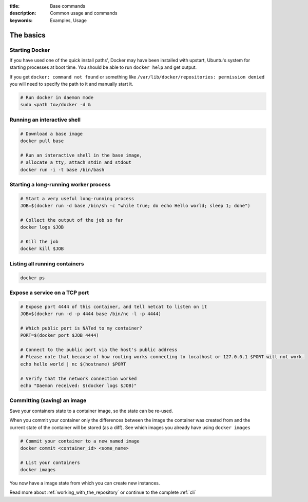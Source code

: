 :title: Base commands
:description: Common usage and commands
:keywords: Examples, Usage


The basics
=============

Starting Docker
---------------

If you have used one of the quick install paths', Docker may have been installed with upstart, Ubuntu's
system for starting processes at boot time. You should be able to run ``docker help`` and get output.

If you get ``docker: command not found`` or something like ``/var/lib/docker/repositories: permission denied``
you will need to specify the path to it and manually start it.

.. code-block:: bash

    # Run docker in daemon mode
    sudo <path to>/docker -d &


Running an interactive shell
----------------------------

.. code-block:: bash

  # Download a base image
  docker pull base

  # Run an interactive shell in the base image,
  # allocate a tty, attach stdin and stdout
  docker run -i -t base /bin/bash


Starting a long-running worker process
--------------------------------------

.. code-block:: bash

  # Start a very useful long-running process
  JOB=$(docker run -d base /bin/sh -c "while true; do echo Hello world; sleep 1; done")

  # Collect the output of the job so far
  docker logs $JOB

  # Kill the job
  docker kill $JOB


Listing all running containers
------------------------------

.. code-block:: bash

  docker ps

Expose a service on a TCP port
------------------------------

.. code-block:: bash

  # Expose port 4444 of this container, and tell netcat to listen on it
  JOB=$(docker run -d -p 4444 base /bin/nc -l -p 4444)

  # Which public port is NATed to my container?
  PORT=$(docker port $JOB 4444)

  # Connect to the public port via the host's public address
  # Please note that because of how routing works connecting to localhost or 127.0.0.1 $PORT will not work.
  echo hello world | nc $(hostname) $PORT

  # Verify that the network connection worked
  echo "Daemon received: $(docker logs $JOB)"


Committing (saving) an image
-----------------------------

Save your containers state to a container image, so the state can be re-used.

When you commit your container only the differences between the image the container was created from
and the current state of the container will be stored (as a diff). See which images you already have
using ``docker images``

.. code-block:: bash

    # Commit your container to a new named image
    docker commit <container_id> <some_name>

    # List your containers
    docker images

You now have a image state from which you can create new instances.



Read more about :ref:`working_with_the_repository` or continue to the complete :ref:`cli`

